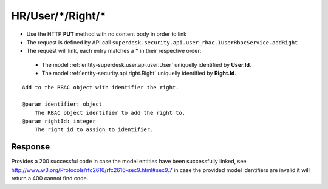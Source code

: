 .. _reuqest-LINK-HR/User/*/Right/*:

**HR/User/*/Right/***
==========================================================

* Use the HTTP **PUT** method with no content body in order to link
* The request is defined by API call ``superdesk.security.api.user_rbac.IUserRbacService.addRight``
* The request will link, each entry matches a **\*** in their respective order:

 * The model :ref:`entity-superdesk.user.api.user.User` uniquelly identified by **User.Id**.
 * The model :ref:`entity-security.api.right.Right` uniquelly identified by **Right.Id**.


::

   Add to the RBAC object with identifier the right.
   
   @param identifier: object
       The RBAC object identifier to add the right to.
   @param rightId: integer
       The right id to assign to identifier.


Response
-------------------------------------
Provides a 200 successful code in case the model entities have been successfully linked, see http://www.w3.org/Protocols/rfc2616/rfc2616-sec9.html#sec9.7 in case
the provided model identifiers are invalid it will return a 400 cannot find code.